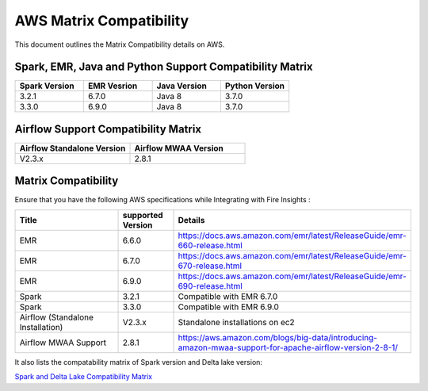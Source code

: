 AWS Matrix Compatibility
===============

This document outlines the Matrix Compatibility details on AWS.

Spark, EMR, Java and Python Support Compatibility Matrix
++++++++

.. list-table:: 
   :widths: 10 10 10 10
   :header-rows: 1

   * - Spark Version	
     - EMR Vesrion
     - Java Version
     - Python Version
   * - 3.2.1
     - 6.7.0
     - Java 8
     - 3.7.0
   * - 3.3.0
     - 6.9.0
     - Java 8 
     - 3.7.0

Airflow Support Compatibility Matrix
++++++++

.. list-table:: 
   :widths: 10 10 
   :header-rows: 1

   * - Airflow Standalone Version	
     - Airflow MWAA Version
   * - V2.3.x
     - 2.8.1

Matrix Compatibility
++++
Ensure that you have the following AWS specifications while Integrating with Fire Insights :

.. list-table:: 
   :widths: 20 10 40
   :header-rows: 1

   * - Title
     - supported Version
     - Details
   * - EMR
     - 6.6.0
     - https://docs.aws.amazon.com/emr/latest/ReleaseGuide/emr-660-release.html
   * - EMR
     - 6.7.0
     - https://docs.aws.amazon.com/emr/latest/ReleaseGuide/emr-670-release.html
   * - EMR
     - 6.9.0
     - https://docs.aws.amazon.com/emr/latest/ReleaseGuide/emr-690-release.html
   * - Spark
     - 3.2.1
     - Compatible with EMR 6.7.0
   * - Spark
     - 3.3.0
     - Compatible with EMR 6.9.0
   * - Airflow (Standalone Installation)
     - V2.3.x
     - Standalone installations on ec2
   * - Airflow MWAA Support
     - 2.8.1
     - https://aws.amazon.com/blogs/big-data/introducing-amazon-mwaa-support-for-apache-airflow-version-2-8-1/


It also lists the compatability matrix of Spark version and Delta lake version:

`Spark and Delta Lake Compatibility Matrix <https://docs.delta.io/latest/releases.html>`_

